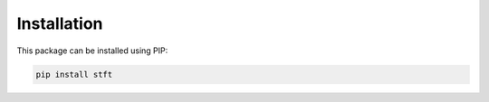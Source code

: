 Installation
============

This package can be installed using PIP:

.. code:: python

    pip install stft
